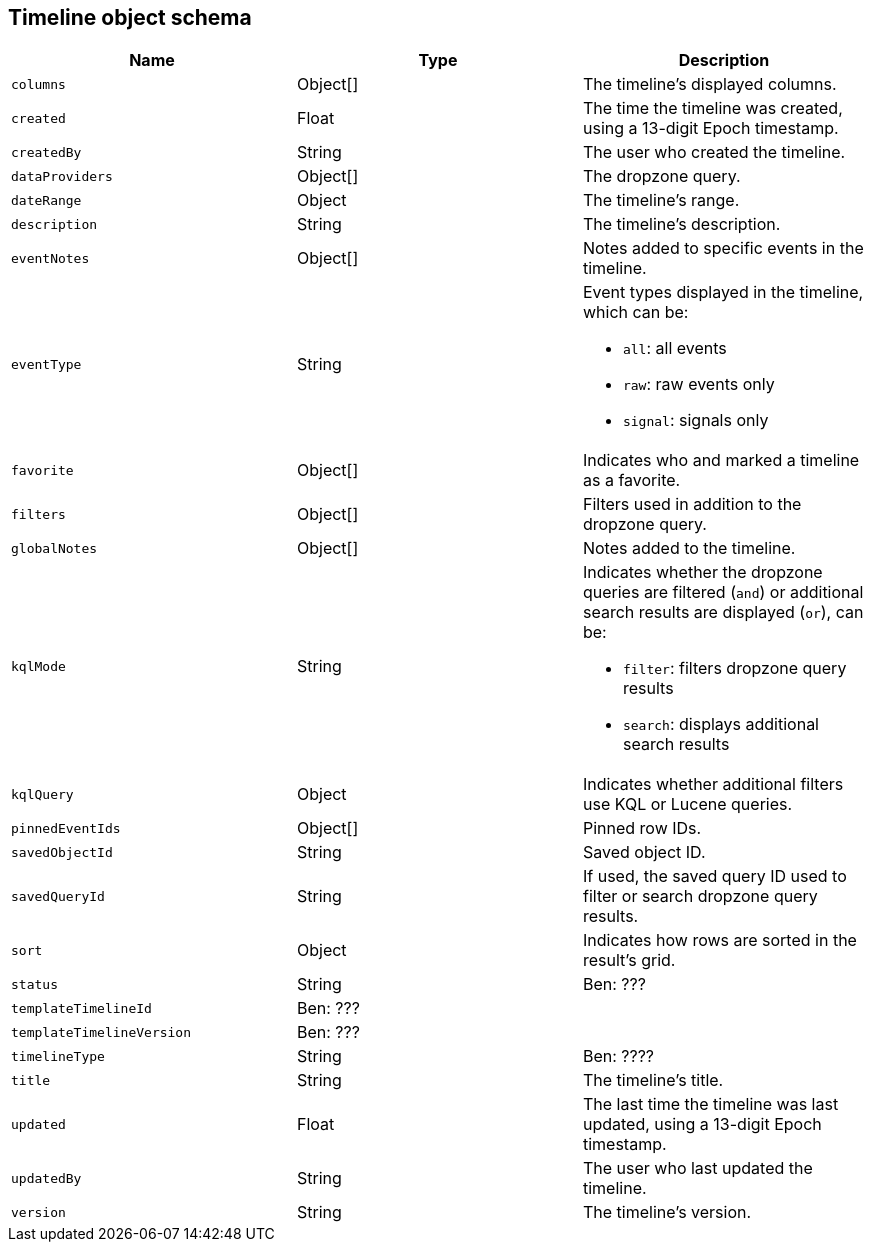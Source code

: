 [[timeline-object-schema]]
[role="xpack"]
== Timeline object schema

[width="100%",options="header"]
|==============================================
|Name |Type |Description

|`columns` |Object[] |The timeline's displayed columns.
|`created` |Float |The time the timeline was created, using a
13-digit Epoch timestamp.
|`createdBy` |String |The user who created the timeline.
|`dataProviders` |Object[] |The dropzone query.
|`dateRange` |Object |The timeline's range.
|`description` |String |The timeline's description.
|`eventNotes` |Object[] |Notes added to specific events in the timeline.
|`eventType` |String a|Event types displayed in the timeline, which can be:

* `all`: all events
* `raw`: raw events only
* `signal`: signals only

|`favorite` |Object[] |Indicates who and marked a timeline as a favorite.
|`filters` |Object[] |Filters used in addition to the dropzone query.
|`globalNotes` |Object[] |Notes added to the timeline.
|`kqlMode` |String a|Indicates whether the dropzone queries are filtered (`and`) or additional search results are displayed (`or`), can be:

* `filter`: filters dropzone query results
* `search`: displays additional search results

|`kqlQuery` |Object |Indicates whether additional filters use KQL or Lucene
queries.
|`pinnedEventIds` |Object[] |Pinned row IDs.
|`savedObjectId` |String |Saved object ID.
|`savedQueryId` |String |If used, the saved query ID used to filter or search
dropzone query results.
|`sort` |Object |Indicates how rows are sorted in the result's grid.
|`status` |String |Ben: ???
|`templateTimelineId` |Ben: ??? |
|`templateTimelineVersion` |Ben: ??? |
|`timelineType` |String |Ben: ????
|`title` |String |The timeline's title.
|`updated` |Float |The last time the timeline was last updated, using a
13-digit Epoch timestamp.
|`updatedBy` |String |The user who last updated the timeline.
|`version` |String |The timeline's version.
|==============================================
